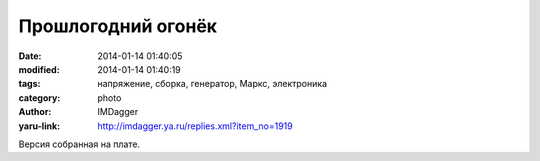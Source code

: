 Прошлогодний огонёк
===================
:date: 2014-01-14 01:40:05
:modified: 2014-01-14 01:40:19
:tags: напряжение, сборка, генератор, Маркс, электроника
:category: photo
:author: IMDagger
:yaru-link: http://imdagger.ya.ru/replies.xml?item_no=1919

.. photo-block:: http://img-fotki.yandex.ru/get/9061/22199227.b/0_97039_39569d29_L
   :link: http://fotki.yandex.ru/users/imdagger/view/618553
   :title: ALIM3434.JPG

Версия собранная на плате.

